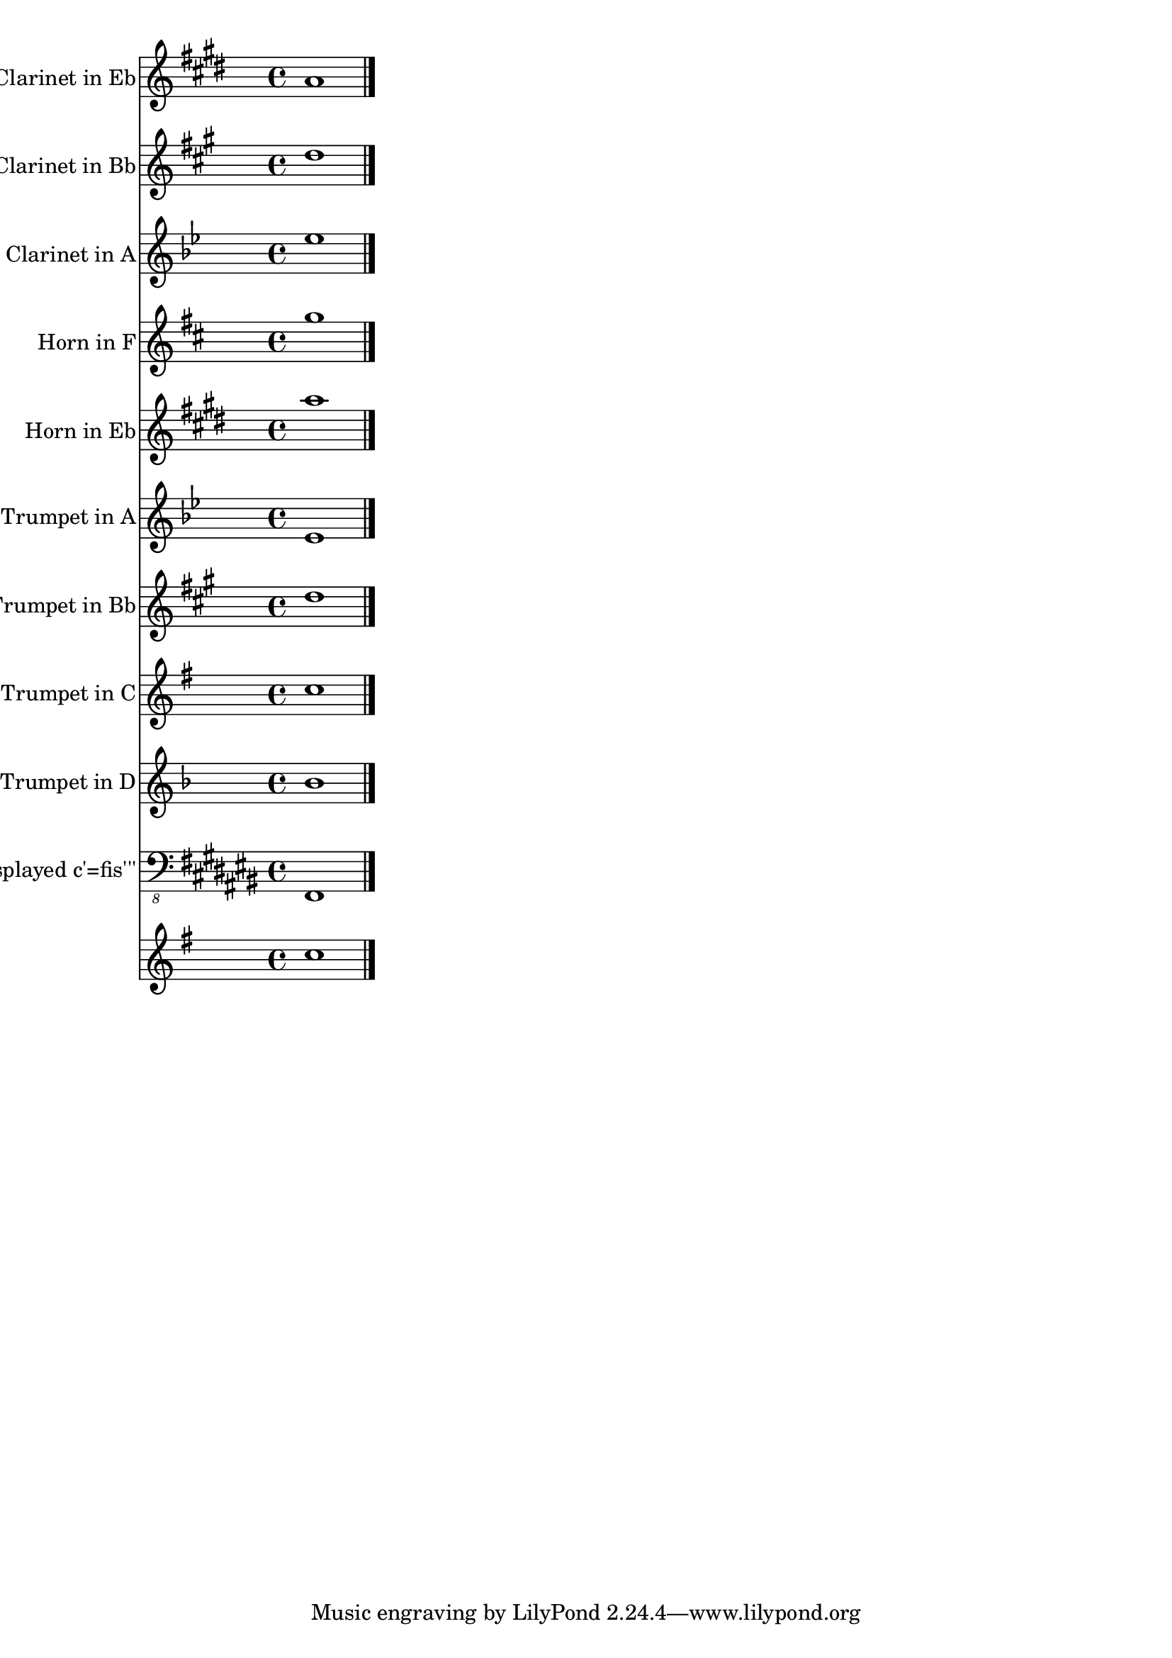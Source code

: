 
\version "2.12.3"
% automatically converted from /main/src/gub/target/linux-x86/src/lilypond-git.sv.gnu.org--lilypond.git-stable-2.12/input/regression/musicxml/72b-TransposingInstruments-Full.xml

\header {
    texidoc = "Various transposition. Each
          part plays a c'', just displayed in different display pitches.
          The second-to-last staff uses a transposition where the displayed c'
          is an actual f''' concert pitch. The final staff is an untransposed
          instrument."
    }

\layout {
    \context { \Score
        autoBeaming = ##f
        }
    }
PartPOneVoiceOne =  \relative a' {
    \transposition es' \clef "treble" \key e \major \time 4/4 a1 \bar
    "|."
    }

PartPTwoVoiceOne =  \relative d'' {
    \transposition bes \clef "treble" \key a \major \time 4/4 d1 \bar
    "|."
    }

PartPThreeVoiceOne =  \relative es'' {
    \transposition a \clef "treble" \key bes \major \time 4/4 es1 \bar
    "|."
    }

PartPFourVoiceOne =  \relative g'' {
    \transposition f \clef "treble" \key d \major \time 4/4 g1 \bar "|."
    }

PartPFiveVoiceOne =  \relative a'' {
    \transposition es \clef "treble" \key e \major \time 4/4 a1 \bar
    "|."
    }

PartPSixVoiceOne =  \relative es' {
    \transposition a' \clef "treble" \key bes \major \time 4/4 es1 \bar
    "|."
    }

PartPSevenVoiceOne =  \relative d'' {
    \transposition bes \clef "treble" \key a \major \time 4/4 d1 \bar
    "|."
    }

PartPEightVoiceOne =  \relative c'' {
    \clef "treble" \key g \major \time 4/4 c1 \bar "|."
    }

PartPNineVoiceOne =  \relative bes' {
    \transposition d' \clef "treble" \key f \major \time 4/4 bes1 \bar
    "|."
    }

PartPOneZeroVoiceOne =  \relative fis,, {
    \transposition fis'''' \clef "bass_8" \key cis \major \time 4/4 fis1
    \bar "|."
    }

PartPOneOneVoiceOne =  \relative c'' {
    \clef "treble" \key g \major \time 4/4 c1 \bar "|."
    }


% The score definition
\score {
    <<
        \new Staff <<
            \set Staff.instrumentName = "Clarinet in Eb"
            \set Staff.shortInstrumentName = "Eb Cl."
            \context Staff << 
                \context Voice = "PartPOneVoiceOne" { \PartPOneVoiceOne }
                >>
            >>
        \new Staff <<
            \set Staff.instrumentName = "Clarinet in Bb"
            \set Staff.shortInstrumentName = "Bb Cl."
            \context Staff << 
                \context Voice = "PartPTwoVoiceOne" { \PartPTwoVoiceOne }
                >>
            >>
        \new Staff <<
            \set Staff.instrumentName = "Clarinet in A"
            \set Staff.shortInstrumentName = "A Cl."
            \context Staff << 
                \context Voice = "PartPThreeVoiceOne" { \PartPThreeVoiceOne }
                >>
            >>
        \new Staff <<
            \set Staff.instrumentName = "Horn in F"
            \set Staff.shortInstrumentName = "Hn."
            \context Staff << 
                \context Voice = "PartPFourVoiceOne" { \PartPFourVoiceOne }
                >>
            >>
        \new Staff <<
            \set Staff.instrumentName = "Horn in Eb"
            \set Staff.shortInstrumentName = "Hn."
            \context Staff << 
                \context Voice = "PartPFiveVoiceOne" { \PartPFiveVoiceOne }
                >>
            >>
        \new Staff <<
            \set Staff.instrumentName = "Piccolo Trumpet in A"
            \set Staff.shortInstrumentName = "Picc.Tpt."
            \context Staff << 
                \context Voice = "PartPSixVoiceOne" { \PartPSixVoiceOne }
                >>
            >>
        \new Staff <<
            \set Staff.instrumentName = "Trumpet in Bb"
            \set Staff.shortInstrumentName = "Bb Tpt."
            \context Staff << 
                \context Voice = "PartPSevenVoiceOne" { \PartPSevenVoiceOne }
                >>
            >>
        \new Staff <<
            \set Staff.instrumentName = "Trumpet in C"
            \set Staff.shortInstrumentName = "C Tpt."
            \context Staff << 
                \context Voice = "PartPEightVoiceOne" { \PartPEightVoiceOne }
                >>
            >>
        \new Staff <<
            \set Staff.instrumentName = "Trumpet in D"
            \set Staff.shortInstrumentName = "D Tpt."
            \context Staff << 
                \context Voice = "PartPNineVoiceOne" { \PartPNineVoiceOne }
                >>
            >>
        \new Staff <<
            \set Staff.instrumentName = "displayed c'=fis'''"
            \context Staff << 
                \context Voice = "PartPOneZeroVoiceOne" { \PartPOneZeroVoiceOne }
                >>
            >>
        \new Staff <<
            \context Staff << 
                \context Voice = "PartPOneOneVoiceOne" { \PartPOneOneVoiceOne }
                >>
            >>
        
        >>
    \layout {}
    % To create MIDI output, uncomment the following line:
    %  \midi {}
    }

